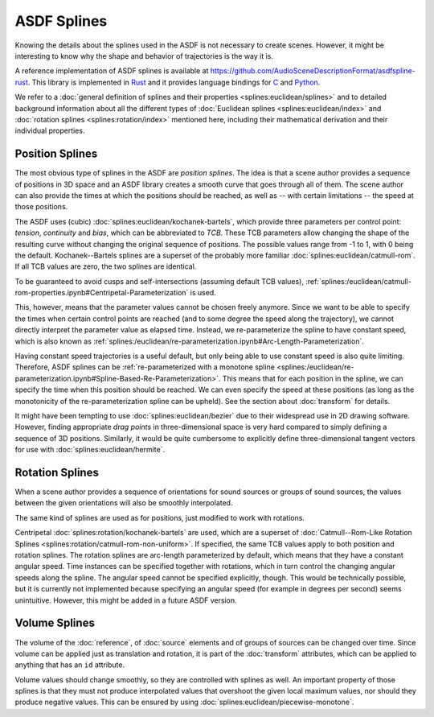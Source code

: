 ASDF Splines
============

Knowing the details about the splines used in the ASDF
is not necessary to create scenes.
However, it might be interesting to know
why the shape and behavior of trajectories is the way it is.

A reference implementation of ASDF splines is available at
https://github.com/AudioSceneDescriptionFormat/asdfspline-rust.
This library is implemented in Rust_
and it provides language bindings for C_ and Python_.

.. _Rust: https://www.rust-lang.org/
.. _C: https://www.open-std.org/jtc1/sc22/wg14/
.. _Python: https://www.python.org/

We refer to a
:doc:`general definition of splines and their properties <splines:euclidean/splines>`
and to detailed background information about all the different types of
:doc:`Euclidean splines <splines:euclidean/index>` and
:doc:`rotation splines <splines:rotation/index>`
mentioned here,
including their mathematical derivation and their individual properties.


Position Splines
----------------

The most obvious type of splines in the ASDF are *position splines*.
The idea is that a scene author provides a sequence of positions in 3D space
and an ASDF library creates a smooth curve that goes through all of them.
The scene author can also provide the times at which the positions
should be reached, as well as -- with certain limitations --
the speed at those positions.

The ASDF uses (cubic)
:doc:`splines:euclidean/kochanek-bartels`,
which provide three parameters per control point:
*tension*, *continuity* and *bias*, which can be abbreviated to *TCB*.
These TCB parameters allow changing the shape of the resulting curve
without changing the original sequence of positions.
The possible values range from -1 to 1, with 0 being the default.
Kochanek--Bartels splines are
a superset of the probably more familiar
:doc:`splines:euclidean/catmull-rom`.
If all TCB values are zero, the two splines are identical.

To be guaranteed to avoid cusps and self-intersections
(assuming default TCB values),
:ref:`splines:/euclidean/catmull-rom-properties.ipynb#Centripetal-Parameterization`
is used.

This, however, means that the parameter values cannot be chosen freely anymore.
Since we want to be able to specify the times
when certain control points are reached
(and to some degree the speed along the trajectory),
we cannot directly interpret the parameter value as elapsed time.
Instead, we re-parameterize the spline to have constant speed,
which is also known as
:ref:`splines:/euclidean/re-parameterization.ipynb#Arc-Length-Parameterization`.

Having constant speed trajectories is a useful default,
but only being able to use constant speed is also quite limiting.
Therefore, ASDF splines can be
:ref:`re-parameterized with a monotone spline <splines:/euclidean/re-parameterization.ipynb#Spline-Based-Re-Parameterization>`.
This means that for each position in the spline, we can specify
the time when this position should be reached.
We can even specify the speed at these positions
(as long as the monotonicity of the re-parameterization spline can be upheld).
See the section about :doc:`transform` for details.

It might have been tempting to use :doc:`splines:euclidean/bezier`
due to their widespread use in 2D drawing software.
However, finding appropriate *drag points* in three-dimensional space
is very hard compared to simply defining a sequence of 3D positions.
Similarly, it would be quite cumbersome to explicitly define
three-dimensional tangent vectors for use with :doc:`splines:euclidean/hermite`.


Rotation Splines
----------------

When a scene author provides a sequence of orientations
for sound sources or groups of sound sources,
the values between the given orientations will also be smoothly interpolated.

The same kind of splines are used as for positions,
just modified to work with rotations.

Centripetal :doc:`splines:rotation/kochanek-bartels` are used,
which are a superset of :doc:`Catmull--Rom-Like Rotation Splines <splines:rotation/catmull-rom-non-uniform>`.
If specified, the same TCB values apply to both position and rotation splines.
The rotation splines are arc-length parameterized by default,
which means that they have a constant angular speed.
Time instances can be specified together with rotations,
which in turn control the changing angular speeds along the spline.
The angular speed cannot be specified explicitly, though.
This would be technically possible,
but it is currently not implemented
because specifying an angular speed (for example in degrees per second)
seems unintuitive.
However, this might be added in a future ASDF version.


Volume Splines
--------------

The volume of the :doc:`reference`, of :doc:`source` elements
and of groups of sources can be changed over time.
Since volume can be applied just as translation and rotation,
it is part of the :doc:`transform` attributes,
which can be applied to anything that has an ``id`` attribute.

Volume values should change smoothly,
so they are controlled with splines as well.
An important property of those splines is
that they must not produce interpolated values that overshoot
the given local maximum values,
nor should they produce negative values.
This can be ensured by using
:doc:`splines:euclidean/piecewise-monotone`.
